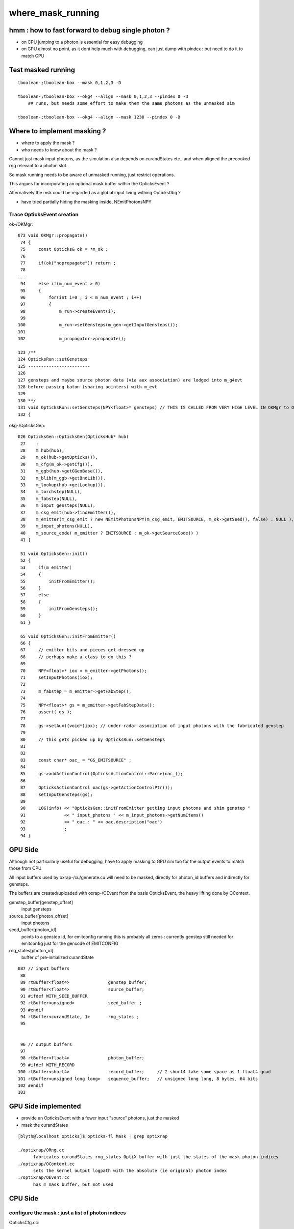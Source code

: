 where_mask_running
====================

hmm : how to fast forward to debug single photon ?
------------------------------------------------------

* on CPU jumping to a photon is essential for easy debugging 

* on GPU almost no point, as it dont help much with debugging, 
  can just dump with pindex : but need to do it to match CPU 


Test masked running
---------------------

::

    tboolean-;tboolean-box --mask 0,1,2,3 -D

    tboolean-;tboolean-box --okg4 --align --mask 0,1,2,3 --pindex 0 -D
        ## runs, but needs some effort to make them the same photons as the unmasked sim 

    tboolean-;tboolean-box --okg4 --align --mask 1230 --pindex 0 -D


Where to implement masking ?
----------------------------

* where to apply the mask ? 
* who needs to know about the mask ?

Cannot just mask input photons, as the 
simulation also depends on curandStates etc.. 
and when aligned the precooked rng relevant to a photon slot.

So mask running needs to be aware of unmasked running, just restrict 
operations.

This argues for incorporating an optional mask buffer 
within the OpticksEvent ?

Alternatively the msk could be regarded as a global input living 
withing OpticksDbg ?

* have tried partially hiding the masking inside,  NEmitPhotonsNPY 


Trace OpticksEvent creation 
~~~~~~~~~~~~~~~~~~~~~~~~~~~~


ok-/OKMgr::

    073 void OKMgr::propagate()
     74 {
     75     const Opticks& ok = *m_ok ;
     76 
     77     if(ok("nopropagate")) return ;
     78 
    ...
     94     else if(m_num_event > 0)
     95     {
     96         for(int i=0 ; i < m_num_event ; i++)
     97         {
     98             m_run->createEvent(i);
     99 
    100             m_run->setGensteps(m_gen->getInputGensteps());
    101 
    102             m_propagator->propagate();

    123 /**
    124 OpticksRun::setGensteps
    125 ------------------------
    126 
    127 gensteps and maybe source photon data (via aux association) are lodged into m_g4evt
    128 before passing baton (sharing pointers) with m_evt
    129 
    130 **/
    131 void OpticksRun::setGensteps(NPY<float>* gensteps) // THIS IS CALLED FROM VERY HIGH LEVEL IN OKMgr to OKG4Mgr 
    132 {   


okg-/OpticksGen::

    026 OpticksGen::OpticksGen(OpticksHub* hub)
     27    :
     28    m_hub(hub),
     29    m_ok(hub->getOpticks()),
     30    m_cfg(m_ok->getCfg()),
     31    m_ggb(hub->getGGeoBase()),
     32    m_blib(m_ggb->getBndLib()),
     33    m_lookup(hub->getLookup()),
     34    m_torchstep(NULL),
     35    m_fabstep(NULL),
     36    m_input_gensteps(NULL),
     37    m_csg_emit(hub->findEmitter()),
     38    m_emitter(m_csg_emit ? new NEmitPhotonsNPY(m_csg_emit, EMITSOURCE, m_ok->getSeed(), false) : NULL ),
     39    m_input_photons(NULL),
     40    m_source_code( m_emitter ? EMITSOURCE : m_ok->getSourceCode() )
     41 {
       
     51 void OpticksGen::init()
     52 {
     53     if(m_emitter)
     54     {
     55         initFromEmitter();
     56     }
     57     else
     58     {
     59         initFromGensteps();
     60     }
     61 }

     65 void OpticksGen::initFromEmitter()
     66 {
     67     // emitter bits and pieces get dressed up 
     68     // perhaps make a class to do this ?   
     69 
     70     NPY<float>* iox = m_emitter->getPhotons();
     71     setInputPhotons(iox);
     72 
     73     m_fabstep = m_emitter->getFabStep();
     74 
     75     NPY<float>* gs = m_emitter->getFabStepData();
     76     assert( gs );
     77 
     78     gs->setAux((void*)iox); // under-radar association of input photons with the fabricated genstep
     79 
     80     // this gets picked up by OpticksRun::setGensteps 
     81 
     82 
     83     const char* oac_ = "GS_EMITSOURCE" ;
     84 
     85     gs->addActionControl(OpticksActionControl::Parse(oac_));
     86 
     87     OpticksActionControl oac(gs->getActionControlPtr());
     88     setInputGensteps(gs);
     89 
     90     LOG(info) << "OpticksGen::initFromEmitter getting input photons and shim genstep "
     91               << " input_photons " << m_input_photons->getNumItems()
     92               << " oac : " << oac.description("oac")
     93               ;
     94 }





GPU Side 
----------------------

Although not particularly useful for debugging, have to apply 
masking to GPU sim too for the output events to match those from CPU.

All input buffers used by oxrap-/cu/generate.cu 
will need to be masked, directly for photon_id buffers and indirectly for gensteps.

The buffers are created/uploaded with oxrap-/OEvent from the basis OpticksEvent, the
heavy lifting done by OContext. 



genstep_buffer[genstep_offset]
    input gensteps

source_buffer[photon_offset]
    input photons

seed_buffer[photon_id]
    points to a genstep id, for emitconfig running 
    this is probably all zeros : currently genstep still needed for 
    emitconfig just for the gencode of EMITCONFIG

rng_states[photon_id]
    buffer of pre-initialized curandState


::

    087 // input buffers 
     88 
     89 rtBuffer<float4>               genstep_buffer;
     90 rtBuffer<float4>               source_buffer;
     91 #ifdef WITH_SEED_BUFFER
     92 rtBuffer<unsigned>             seed_buffer ; 
     93 #endif
     94 rtBuffer<curandState, 1>       rng_states ;
     95 


     96 // output buffers 
     97 
     98 rtBuffer<float4>               photon_buffer;
     99 #ifdef WITH_RECORD
    100 rtBuffer<short4>               record_buffer;     // 2 short4 take same space as 1 float4 quad
    101 rtBuffer<unsigned long long>   sequence_buffer;   // unsigned long long, 8 bytes, 64 bits 
    102 #endif
    103 



GPU Side implemented 
----------------------------------------------------------------------------------

* provide an OpticksEvent with a fewer input "source" photons, just the masked
* mask the curandStates 


::

    [blyth@localhost opticks]$ opticks-fl Mask | grep optixrap

    ./optixrap/ORng.cc
          fabricates curandStates rng_states OptiX buffer with just the states of the mask photon indices 
    ./optixrap/OContext.cc 
          sets the kernel output logpath with the absolute (ie original) photon index 
    ./optixrap/OEvent.cc
          has m_mask buffer, but not used



CPU Side
----------

configure the mask : just a list of photon indices
~~~~~~~~~~~~~~~~~~~~~~~~~~~~~~~~~~~~~~~~~~~~~~~~~~~~~~

OpticksCfg.cc::

    .833    m_desc.add_options()
     834        ("mask",     boost::program_options::value<std::string>(&m_mask),
     835                     "comma delimited list of photon indices specifying mask selection to apply to both simulations"
     836                     "see OpticksDbg, CInputPhotonSource, CRandomEngine"
     837                     "notes/issues/where_mask_running.rst "
     838                  );


    102 void OpticksDbg::postconfigure()
    103 {
    104    LOG(verbose) << "setting up"  ;
    105    m_cfg = m_ok->getCfg();
    ...
    111    const std::string& mask = m_cfg->getMask() ;
    121    postconfigure( mask, m_mask );
    ...
    134    if(m_mask.size() > 0)
    135    {
    136        m_mask_buffer = NPY<unsigned>::make_from_vec(m_mask);
    137    }
    140 }


Opticks.hh::

    383    public:
    384        // from OpticksDbg --dindex and --oindex options  
    385        // NB these are for cfg4 debugging  (Opticks uses different approach with --pindex option)
    386        NPY<unsigned>* getMaskBuffer() const ;
    387        const std::vector<unsigned>&  getMask() const ;
    388        unsigned getMaskIndex(unsigned idx) const ;  // original pre-masked index OR idx if no mask 
    389        bool hasMask() const ;
    393        bool isMaskPhoton(unsigned record_id) const ;


Mask buffer is passed to NEmitPhotonsNPY::

    035 OpticksGen::OpticksGen(OpticksHub* hub)
     36     :
     37     m_hub(hub),
     38     m_gun(new OpticksGun(hub)),
     39     m_ok(hub->getOpticks()),
     40     m_cfg(m_ok->getCfg()),
     41     m_ggb(hub->getGGeoBase()),
     42     m_blib(m_ggb->getBndLib()),
     43     m_lookup(hub->getLookup()),
     44     m_torchstep(NULL),
     45     m_fabstep(NULL),
     46     m_csg_emit(hub->findEmitter()),
     47     m_dbgemit(m_ok->isDbgEmit()),
     48     m_emitter(m_csg_emit ? new NEmitPhotonsNPY(m_csg_emit, EMITSOURCE, m_ok->getSeed(), m_dbgemit, m_ok->getMaskBuffer(), m_ok->getGenerateOverride() ) : NULL ),
     49     m_input_photons(NULL),

    117 void OpticksGen::initFromEmitterGensteps()
    118 {
    119     // emitter bits and pieces get dressed up 
    120     // perhaps make a class to do this ?   
    121 
    122     NPY<float>* iox = m_emitter->getPhotons();  // these photons maybe masked 
    123     setInputPhotons(iox);
    124 
    125 
    126     m_fabstep = m_emitter->getFabStep();
    127 
    128     NPY<float>* gs = m_emitter->getFabStepData();
    129     assert( gs );
    130 
    131     gs->setAux((void*)iox); // under-radar association of input photons with the fabricated genstep
    132 
    133     // this gets picked up by OpticksRun::setGensteps 
    134 
    135 
    136     const char* oac_ = "GS_EMITSOURCE" ;
    137 
    138     gs->addActionControl(OpticksActionControl::Parse(oac_));
    139 
    140     OpticksActionControl oac(gs->getActionControlPtr());
    141     setLegacyGensteps(gs);
    142 
    143     LOG(LEVEL)
    144         << "getting input photons and shim genstep "
    145         << " --dbgemit " << m_dbgemit
    146         << " input_photons " << m_input_photons->getNumItems()
    147         << " oac : " << oac.description("oac")
    148         ;
    149 }


::

    ./npy/NEmitPhotonsNPY.hpp
    ./npy/NPY.cpp
         Masked running is handled by generating all photons as normal and then making 
         a masked copy of them 




CRandomEngine::preTrack sets up the original curand sequence of randoms using mask index
~~~~~~~~~~~~~~~~~~~~~~~~~~~~~~~~~~~~~~~~~~~~~~~~~~~~~~~~~~~~~~~~~~~~~~~~~~~~~~~~~~~~~~~~~~

::


    603 void CRandomEngine::preTrack()
    604 {   
    605     m_jump = 0 ; 
    606     m_jump_count = 0 ;
    607 
    608     // assert( m_ok->isAlign() );    // not true for tests/CRandomEngineTest 
    609     bool align_mask = m_ok->hasMask() ;
    610     
    611     unsigned use_index ;
    612     if(align_mask)
    613     {   
    614         unsigned mask_index = m_ok->getMaskIndex( m_ctx._record_id );   // "original" index 
    615         use_index = mask_index ; 
    616         run_ucf_script( mask_index ) ;
    617     }
    618     else
    619     {   
    620         use_index = m_ctx._record_id ;
    621     }
    622     
    623     setupCurandSequence(use_index) ;
    624  
    625  
    626     LOG(debug)
    627         << "record_id: "    // (*lldb*) preTrack
    628         << " ctx.record_id " << m_ctx._record_id
    629         << " use_index " << use_index 
    630         << " align_mask " << ( align_mask ? "YES" : "NO" )
    631         ;
    632 }








where mask running
~~~~~~~~~~~~~~~~~~~~

Running on a subselection, picked via a where-mask of in
[blyth@localhost opticks]$ 
ces.
Apply mask to emitconfig photons, and to the rng inputs.

::

    161 CSource* CGenerator::initInputPhotonSource()
    162 {
    163     LOG(info) << "CGenerator::initInputPhotonSource " ;
    164     NPY<float>* inputPhotons = m_hub->getInputPhotons();
    165     NPY<float>* inputGensteps = m_hub->getInputGensteps();
    166     GenstepNPY* gsnpy = m_hub->getGenstepNPY();
    167 
    168     assert( inputPhotons );
    169     assert( inputGensteps );
    170     assert( gsnpy );
    171 
    172     setGensteps(inputGensteps);
    173     setDynamic(false);
    174 
    175     int verbosity = m_ok->isDbgSource() ? 10 : 0 ;
    176     CInputPhotonSource* cips = new CInputPhotonSource( m_ok, inputPhotons, gsnpy, verbosity) ;
    177 
    178     setNumG4Event( cips->getNumG4Event() );
    179     setNumPhotonsPerG4Event( cips->getNumPhotonsPerG4Event() );
    180 
    181     CSource* source  = static_cast<CSource*>(cips);
    182     return source ;
    183 }

::

    013 void CPrimaryGeneratorAction::GeneratePrimaries(G4Event* event)
     14 {
     15     m_source->GeneratePrimaryVertex(event);
     16 }

   

    



 
